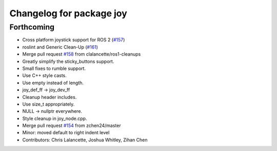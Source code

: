 ^^^^^^^^^^^^^^^^^^^^^^^^^
Changelog for package joy
^^^^^^^^^^^^^^^^^^^^^^^^^

Forthcoming
-----------
* Cross platform joystick support for ROS 2 (`#157 <https://github.com/ros-drivers/joystick_drivers/issues/157>`_)
* roslint and Generic Clean-Up (`#161 <https://github.com/ros-drivers/joystick_drivers/issues/161>`_)
* Merge pull request `#158 <https://github.com/ros-drivers/joystick_drivers/issues/158>`_ from clalancette/ros1-cleanups
* Greatly simplify the sticky_buttons support.
* Small fixes to rumble support.
* Use C++ style casts.
* Use empty instead of length.
* joy_def_ff -> joy_dev_ff
* Cleanup header includes.
* Use size_t appropriately.
* NULL -> nullptr everywhere.
* Style cleanup in joy_node.cpp.
* Merge pull request `#154 <https://github.com/ros-drivers/joystick_drivers/issues/154>`_ from zchen24/master
* Minor: moved default to right indent level
* Contributors: Chris Lalancette, Joshua Whitley, Zihan Chen
